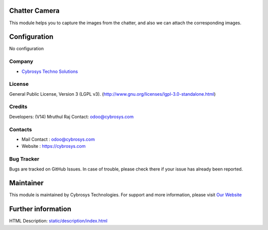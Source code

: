 .. image:: https://img.shields.io/badge/license-LGPL--3-blue.svg
    :target: http://www.gnu.org/licenses/lgpl-3.0-standalone.html
    :alt: License: LGPL-3

Chatter Camera
==============
This module helps you to capture the images from the chatter, and also we can attach the corresponding images.

Configuration
=============
No configuration

Company
-------
* `Cybrosys Techno Solutions <https://cybrosys.com/>`__

License
-------
General Public License, Version 3 (LGPL v3).
(http://www.gnu.org/licenses/lgpl-3.0-standalone.html)

Credits
-------
Developers: (V14) Mruthul Raj
Contact: odoo@cybrosys.com

Contacts
--------
* Mail Contact : odoo@cybrosys.com
* Website : https://cybrosys.com

Bug Tracker
-----------
Bugs are tracked on GitHub Issues. In case of trouble, please check there if your issue has already been reported.

Maintainer
==========
.. image:: https://cybrosys.com/images/logo.png
   :target: https://cybrosys.com
This module is maintained by Cybrosys Technologies.
For support and more information, please visit `Our Website <https://cybrosys.com/>`__

Further information
===================
HTML Description: `<static/description/index.html>`__